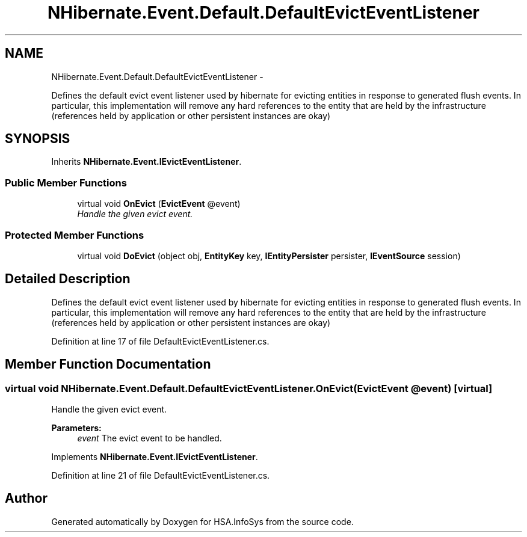 .TH "NHibernate.Event.Default.DefaultEvictEventListener" 3 "Fri Jul 5 2013" "Version 1.0" "HSA.InfoSys" \" -*- nroff -*-
.ad l
.nh
.SH NAME
NHibernate.Event.Default.DefaultEvictEventListener \- 
.PP
Defines the default evict event listener used by hibernate for evicting entities in response to generated flush events\&. In particular, this implementation will remove any hard references to the entity that are held by the infrastructure (references held by application or other persistent instances are okay)  

.SH SYNOPSIS
.br
.PP
.PP
Inherits \fBNHibernate\&.Event\&.IEvictEventListener\fP\&.
.SS "Public Member Functions"

.in +1c
.ti -1c
.RI "virtual void \fBOnEvict\fP (\fBEvictEvent\fP @event)"
.br
.RI "\fIHandle the given evict event\&. \fP"
.in -1c
.SS "Protected Member Functions"

.in +1c
.ti -1c
.RI "virtual void \fBDoEvict\fP (object obj, \fBEntityKey\fP key, \fBIEntityPersister\fP persister, \fBIEventSource\fP session)"
.br
.in -1c
.SH "Detailed Description"
.PP 
Defines the default evict event listener used by hibernate for evicting entities in response to generated flush events\&. In particular, this implementation will remove any hard references to the entity that are held by the infrastructure (references held by application or other persistent instances are okay) 


.PP
Definition at line 17 of file DefaultEvictEventListener\&.cs\&.
.SH "Member Function Documentation"
.PP 
.SS "virtual void NHibernate\&.Event\&.Default\&.DefaultEvictEventListener\&.OnEvict (\fBEvictEvent\fP @event)\fC [virtual]\fP"

.PP
Handle the given evict event\&. 
.PP
\fBParameters:\fP
.RS 4
\fIevent\fP The evict event to be handled\&.
.RE
.PP

.PP
Implements \fBNHibernate\&.Event\&.IEvictEventListener\fP\&.
.PP
Definition at line 21 of file DefaultEvictEventListener\&.cs\&.

.SH "Author"
.PP 
Generated automatically by Doxygen for HSA\&.InfoSys from the source code\&.
